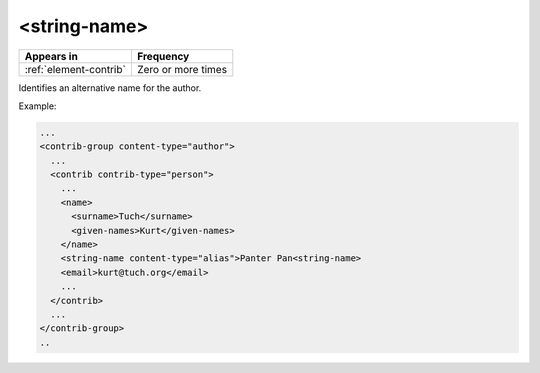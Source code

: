 .. _element-string-name:

<string-name>
=============

+-------------------------+--------------------+
| Appears in              | Frequency          |
+=========================+====================+
| :ref:`element-contrib`  | Zero or more times |
+-------------------------+--------------------+

Identifies an alternative name for the author.

Example:

.. code-block:: xml

  ...
  <contrib-group content-type="author">
    ...
    <contrib contrib-type="person">
      ...
      <name>
        <surname>Tuch</surname>
        <given-names>Kurt</given-names>
      </name>
      <string-name content-type="alias">Panter Pan<string-name>
      <email>kurt@tuch.org</email>
      ...
    </contrib>
    ...
  </contrib-group>
  ..

.. {"reviewed_on": "20181106", "by": "fabio.batalha@erudit.org"}
